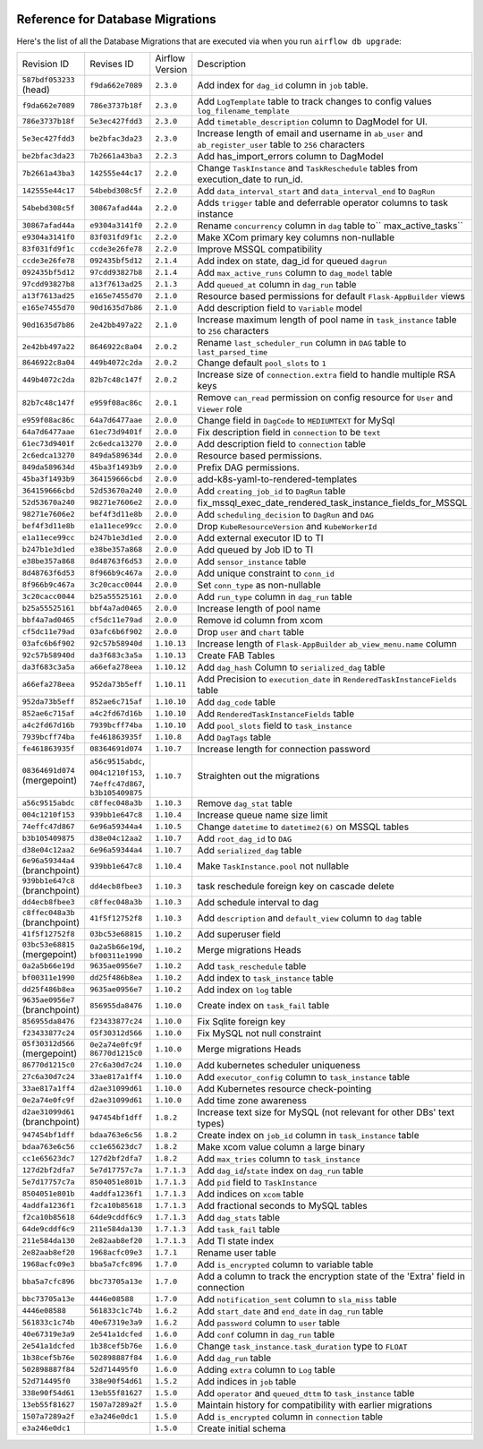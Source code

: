  .. Licensed to the Apache Software Foundation (ASF) under one
    or more contributor license agreements.  See the NOTICE file
    distributed with this work for additional information
    regarding copyright ownership.  The ASF licenses this file
    to you under the Apache License, Version 2.0 (the
    "License"); you may not use this file except in compliance
    with the License.  You may obtain a copy of the License at

 ..   http://www.apache.org/licenses/LICENSE-2.0

 .. Unless required by applicable law or agreed to in writing,
    software distributed under the License is distributed on an
    "AS IS" BASIS, WITHOUT WARRANTIES OR CONDITIONS OF ANY
    KIND, either express or implied.  See the License for the
    specific language governing permissions and limitations
    under the License.

Reference for Database Migrations
'''''''''''''''''''''''''''''''''

Here's the list of all the Database Migrations that are executed via when you run ``airflow db upgrade``:

+--------------------------------+------------------+-----------------+---------------------------------------------------------------------------------------+
| Revision ID                    | Revises ID       | Airflow Version | Description                                                                           |
+--------------------------------+------------------+-----------------+---------------------------------------------------------------------------------------+
| ``587bdf053233`` (head)        | ``f9da662e7089`` | ``2.3.0``       | Add index for ``dag_id`` column in ``job`` table.                                     |
+--------------------------------+------------------+-----------------+---------------------------------------------------------------------------------------+
| ``f9da662e7089``               | ``786e3737b18f`` | ``2.3.0``       | Add ``LogTemplate`` table to track changes to config values ``log_filename_template`` |
+--------------------------------+------------------+-----------------+---------------------------------------------------------------------------------------+
| ``786e3737b18f``               | ``5e3ec427fdd3`` | ``2.3.0``       | Add ``timetable_description`` column to DagModel for UI.                              |
+--------------------------------+------------------+-----------------+---------------------------------------------------------------------------------------+
| ``5e3ec427fdd3``               | ``be2bfac3da23`` | ``2.3.0``       | Increase length of email and username in ``ab_user`` and ``ab_register_user`` table   |
|                                |                  |                 | to ``256`` characters                                                                 |
+--------------------------------+------------------+-----------------+---------------------------------------------------------------------------------------+
| ``be2bfac3da23``               | ``7b2661a43ba3`` | ``2.2.3``       | Add has_import_errors column to DagModel                                              |
+--------------------------------+------------------+-----------------+---------------------------------------------------------------------------------------+
| ``7b2661a43ba3``               | ``142555e44c17`` | ``2.2.0``       | Change ``TaskInstance`` and ``TaskReschedule`` tables from execution_date to run_id.  |
+--------------------------------+------------------+-----------------+---------------------------------------------------------------------------------------+
| ``142555e44c17``               | ``54bebd308c5f`` | ``2.2.0``       | Add ``data_interval_start`` and ``data_interval_end`` to ``DagRun``                   |
+--------------------------------+------------------+-----------------+---------------------------------------------------------------------------------------+
| ``54bebd308c5f``               | ``30867afad44a`` | ``2.2.0``       | Adds ``trigger`` table and deferrable operator columns to task instance               |
+--------------------------------+------------------+-----------------+---------------------------------------------------------------------------------------+
| ``30867afad44a``               | ``e9304a3141f0`` | ``2.2.0``       | Rename ``concurrency`` column in ``dag`` table to`` max_active_tasks``                |
+--------------------------------+------------------+-----------------+---------------------------------------------------------------------------------------+
| ``e9304a3141f0``               | ``83f031fd9f1c`` | ``2.2.0``       | Make XCom primary key columns non-nullable                                            |
+--------------------------------+------------------+-----------------+---------------------------------------------------------------------------------------+
| ``83f031fd9f1c``               | ``ccde3e26fe78`` | ``2.2.0``       | Improve MSSQL compatibility                                                           |
+--------------------------------+------------------+-----------------+---------------------------------------------------------------------------------------+
| ``ccde3e26fe78``               | ``092435bf5d12`` | ``2.1.4``       | Add index on state, dag_id for queued ``dagrun``                                      |
+--------------------------------+------------------+-----------------+---------------------------------------------------------------------------------------+
| ``092435bf5d12``               | ``97cdd93827b8`` | ``2.1.4``       | Add ``max_active_runs`` column to ``dag_model`` table                                 |
+--------------------------------+------------------+-----------------+---------------------------------------------------------------------------------------+
| ``97cdd93827b8``               | ``a13f7613ad25`` | ``2.1.3``       | Add ``queued_at`` column in ``dag_run`` table                                         |
+--------------------------------+------------------+-----------------+---------------------------------------------------------------------------------------+
| ``a13f7613ad25``               | ``e165e7455d70`` | ``2.1.0``       | Resource based permissions for default ``Flask-AppBuilder`` views                     |
+--------------------------------+------------------+-----------------+---------------------------------------------------------------------------------------+
| ``e165e7455d70``               | ``90d1635d7b86`` | ``2.1.0``       | Add description field to ``Variable`` model                                           |
+--------------------------------+------------------+-----------------+---------------------------------------------------------------------------------------+
| ``90d1635d7b86``               | ``2e42bb497a22`` | ``2.1.0``       | Increase maximum length of pool name in ``task_instance`` table to ``256`` characters |
+--------------------------------+------------------+-----------------+---------------------------------------------------------------------------------------+
| ``2e42bb497a22``               | ``8646922c8a04`` | ``2.0.2``       | Rename ``last_scheduler_run`` column in ``DAG`` table to ``last_parsed_time``         |
+--------------------------------+------------------+-----------------+---------------------------------------------------------------------------------------+
| ``8646922c8a04``               | ``449b4072c2da`` | ``2.0.2``       | Change default ``pool_slots`` to ``1``                                                |
+--------------------------------+------------------+-----------------+---------------------------------------------------------------------------------------+
| ``449b4072c2da``               | ``82b7c48c147f`` | ``2.0.2``       | Increase size of ``connection.extra`` field to handle multiple RSA keys               |
+--------------------------------+------------------+-----------------+---------------------------------------------------------------------------------------+
| ``82b7c48c147f``               | ``e959f08ac86c`` | ``2.0.1``       | Remove ``can_read`` permission on config resource for ``User`` and ``Viewer`` role    |
+--------------------------------+------------------+-----------------+---------------------------------------------------------------------------------------+
| ``e959f08ac86c``               | ``64a7d6477aae`` | ``2.0.0``       | Change field in ``DagCode`` to ``MEDIUMTEXT`` for MySql                               |
+--------------------------------+------------------+-----------------+---------------------------------------------------------------------------------------+
| ``64a7d6477aae``               | ``61ec73d9401f`` | ``2.0.0``       | Fix description field in ``connection`` to be ``text``                                |
+--------------------------------+------------------+-----------------+---------------------------------------------------------------------------------------+
| ``61ec73d9401f``               | ``2c6edca13270`` | ``2.0.0``       | Add description field to ``connection`` table                                         |
+--------------------------------+------------------+-----------------+---------------------------------------------------------------------------------------+
| ``2c6edca13270``               | ``849da589634d`` | ``2.0.0``       | Resource based permissions.                                                           |
+--------------------------------+------------------+-----------------+---------------------------------------------------------------------------------------+
| ``849da589634d``               | ``45ba3f1493b9`` | ``2.0.0``       | Prefix DAG permissions.                                                               |
+--------------------------------+------------------+-----------------+---------------------------------------------------------------------------------------+
| ``45ba3f1493b9``               | ``364159666cbd`` | ``2.0.0``       | add-k8s-yaml-to-rendered-templates                                                    |
+--------------------------------+------------------+-----------------+---------------------------------------------------------------------------------------+
| ``364159666cbd``               | ``52d53670a240`` | ``2.0.0``       | Add ``creating_job_id`` to ``DagRun`` table                                           |
+--------------------------------+------------------+-----------------+---------------------------------------------------------------------------------------+
| ``52d53670a240``               | ``98271e7606e2`` | ``2.0.0``       | fix_mssql_exec_date_rendered_task_instance_fields_for_MSSQL                           |
+--------------------------------+------------------+-----------------+---------------------------------------------------------------------------------------+
| ``98271e7606e2``               | ``bef4f3d11e8b`` | ``2.0.0``       | Add ``scheduling_decision`` to ``DagRun`` and ``DAG``                                 |
+--------------------------------+------------------+-----------------+---------------------------------------------------------------------------------------+
| ``bef4f3d11e8b``               | ``e1a11ece99cc`` | ``2.0.0``       | Drop ``KubeResourceVersion`` and ``KubeWorkerId``                                     |
+--------------------------------+------------------+-----------------+---------------------------------------------------------------------------------------+
| ``e1a11ece99cc``               | ``b247b1e3d1ed`` | ``2.0.0``       | Add external executor ID to TI                                                        |
+--------------------------------+------------------+-----------------+---------------------------------------------------------------------------------------+
| ``b247b1e3d1ed``               | ``e38be357a868`` | ``2.0.0``       | Add queued by Job ID to TI                                                            |
+--------------------------------+------------------+-----------------+---------------------------------------------------------------------------------------+
| ``e38be357a868``               | ``8d48763f6d53`` | ``2.0.0``       | Add ``sensor_instance`` table                                                         |
+--------------------------------+------------------+-----------------+---------------------------------------------------------------------------------------+
| ``8d48763f6d53``               | ``8f966b9c467a`` | ``2.0.0``       | Add unique constraint to ``conn_id``                                                  |
+--------------------------------+------------------+-----------------+---------------------------------------------------------------------------------------+
| ``8f966b9c467a``               | ``3c20cacc0044`` | ``2.0.0``       | Set ``conn_type`` as non-nullable                                                     |
+--------------------------------+------------------+-----------------+---------------------------------------------------------------------------------------+
| ``3c20cacc0044``               | ``b25a55525161`` | ``2.0.0``       | Add ``run_type`` column in ``dag_run`` table                                          |
+--------------------------------+------------------+-----------------+---------------------------------------------------------------------------------------+
| ``b25a55525161``               | ``bbf4a7ad0465`` | ``2.0.0``       | Increase length of pool name                                                          |
+--------------------------------+------------------+-----------------+---------------------------------------------------------------------------------------+
| ``bbf4a7ad0465``               | ``cf5dc11e79ad`` | ``2.0.0``       | Remove id column from xcom                                                            |
+--------------------------------+------------------+-----------------+---------------------------------------------------------------------------------------+
| ``cf5dc11e79ad``               | ``03afc6b6f902`` | ``2.0.0``       | Drop ``user`` and ``chart`` table                                                     |
+--------------------------------+------------------+-----------------+---------------------------------------------------------------------------------------+
| ``03afc6b6f902``               | ``92c57b58940d`` | ``1.10.13``     | Increase length of ``Flask-AppBuilder`` ``ab_view_menu.name`` column                  |
+--------------------------------+------------------+-----------------+---------------------------------------------------------------------------------------+
| ``92c57b58940d``               | ``da3f683c3a5a`` | ``1.10.13``     | Create FAB Tables                                                                     |
+--------------------------------+------------------+-----------------+---------------------------------------------------------------------------------------+
| ``da3f683c3a5a``               | ``a66efa278eea`` | ``1.10.12``     | Add ``dag_hash`` Column to ``serialized_dag`` table                                   |
+--------------------------------+------------------+-----------------+---------------------------------------------------------------------------------------+
| ``a66efa278eea``               | ``952da73b5eff`` | ``1.10.11``     | Add Precision to ``execution_date`` in ``RenderedTaskInstanceFields`` table           |
+--------------------------------+------------------+-----------------+---------------------------------------------------------------------------------------+
| ``952da73b5eff``               | ``852ae6c715af`` | ``1.10.10``     | Add ``dag_code`` table                                                                |
+--------------------------------+------------------+-----------------+---------------------------------------------------------------------------------------+
| ``852ae6c715af``               | ``a4c2fd67d16b`` | ``1.10.10``     | Add ``RenderedTaskInstanceFields`` table                                              |
+--------------------------------+------------------+-----------------+---------------------------------------------------------------------------------------+
| ``a4c2fd67d16b``               | ``7939bcff74ba`` | ``1.10.10``     | Add ``pool_slots`` field to ``task_instance``                                         |
+--------------------------------+------------------+-----------------+---------------------------------------------------------------------------------------+
| ``7939bcff74ba``               | ``fe461863935f`` | ``1.10.8``      | Add ``DagTags`` table                                                                 |
+--------------------------------+------------------+-----------------+---------------------------------------------------------------------------------------+
| ``fe461863935f``               | ``08364691d074`` | ``1.10.7``      | Increase length for connection password                                               |
+--------------------------------+------------------+-----------------+---------------------------------------------------------------------------------------+
| ``08364691d074`` (mergepoint)  | ``a56c9515abdc``,| ``1.10.7``      | Straighten out the migrations                                                         |
|                                | ``004c1210f153``,|                 |                                                                                       |
|                                | ``74effc47d867``,|                 |                                                                                       |
|                                | ``b3b105409875`` |                 |                                                                                       |
+--------------------------------+------------------+-----------------+---------------------------------------------------------------------------------------+
| ``a56c9515abdc``               | ``c8ffec048a3b`` | ``1.10.3``      | Remove ``dag_stat`` table                                                             |
+--------------------------------+------------------+-----------------+---------------------------------------------------------------------------------------+
| ``004c1210f153``               | ``939bb1e647c8`` | ``1.10.4``      | Increase queue name size limit                                                        |
+--------------------------------+------------------+-----------------+---------------------------------------------------------------------------------------+
| ``74effc47d867``               | ``6e96a59344a4`` | ``1.10.5``      | Change ``datetime`` to ``datetime2(6)`` on MSSQL tables                               |
+--------------------------------+------------------+-----------------+---------------------------------------------------------------------------------------+
| ``b3b105409875``               | ``d38e04c12aa2`` | ``1.10.7``      | Add ``root_dag_id`` to ``DAG``                                                        |
+--------------------------------+------------------+-----------------+---------------------------------------------------------------------------------------+
| ``d38e04c12aa2``               | ``6e96a59344a4`` | ``1.10.7``      | Add ``serialized_dag`` table                                                          |
+--------------------------------+------------------+-----------------+---------------------------------------------------------------------------------------+
| ``6e96a59344a4`` (branchpoint) | ``939bb1e647c8`` | ``1.10.4``      | Make ``TaskInstance.pool`` not nullable                                               |
+--------------------------------+------------------+-----------------+---------------------------------------------------------------------------------------+
| ``939bb1e647c8`` (branchpoint) | ``dd4ecb8fbee3`` | ``1.10.3``      | task reschedule foreign key on cascade delete                                         |
+--------------------------------+------------------+-----------------+---------------------------------------------------------------------------------------+
| ``dd4ecb8fbee3``               | ``c8ffec048a3b`` | ``1.10.3``      | Add schedule interval to dag                                                          |
+--------------------------------+------------------+-----------------+---------------------------------------------------------------------------------------+
| ``c8ffec048a3b`` (branchpoint) | ``41f5f12752f8`` | ``1.10.3``      | Add ``description`` and ``default_view`` column to ``dag`` table                      |
+--------------------------------+------------------+-----------------+---------------------------------------------------------------------------------------+
| ``41f5f12752f8``               | ``03bc53e68815`` | ``1.10.2``      | Add superuser field                                                                   |
+--------------------------------+------------------+-----------------+---------------------------------------------------------------------------------------+
| ``03bc53e68815`` (mergepoint)  | ``0a2a5b66e19d``,| ``1.10.2``      | Merge migrations Heads                                                                |
|                                | ``bf00311e1990`` |                 |                                                                                       |
+--------------------------------+------------------+-----------------+---------------------------------------------------------------------------------------+
| ``0a2a5b66e19d``               | ``9635ae0956e7`` | ``1.10.2``      | Add ``task_reschedule`` table                                                         |
+--------------------------------+------------------+-----------------+---------------------------------------------------------------------------------------+
| ``bf00311e1990``               | ``dd25f486b8ea`` | ``1.10.2``      | Add index to ``task_instance`` table                                                  |
+--------------------------------+------------------+-----------------+---------------------------------------------------------------------------------------+
| ``dd25f486b8ea``               | ``9635ae0956e7`` | ``1.10.2``      | Add index on ``log`` table                                                            |
+--------------------------------+------------------+-----------------+---------------------------------------------------------------------------------------+
| ``9635ae0956e7`` (branchpoint) | ``856955da8476`` | ``1.10.0``      | Create index on ``task_fail`` table                                                   |
+--------------------------------+------------------+-----------------+---------------------------------------------------------------------------------------+
| ``856955da8476``               | ``f23433877c24`` | ``1.10.0``      | Fix Sqlite foreign key                                                                |
+--------------------------------+------------------+-----------------+---------------------------------------------------------------------------------------+
| ``f23433877c24``               | ``05f30312d566`` | ``1.10.0``      | Fix MySQL not null constraint                                                         |
+--------------------------------+------------------+-----------------+---------------------------------------------------------------------------------------+
| ``05f30312d566`` (mergepoint)  | ``0e2a74e0fc9f`` | ``1.10.0``      | Merge migrations Heads                                                                |
|                                | ``86770d1215c0`` |                 |                                                                                       |
+--------------------------------+------------------+-----------------+---------------------------------------------------------------------------------------+
| ``86770d1215c0``               | ``27c6a30d7c24`` | ``1.10.0``      | Add kubernetes scheduler uniqueness                                                   |
+--------------------------------+------------------+-----------------+---------------------------------------------------------------------------------------+
| ``27c6a30d7c24``               | ``33ae817a1ff4`` | ``1.10.0``      | Add ``executor_config`` column to ``task_instance`` table                             |
+--------------------------------+------------------+-----------------+---------------------------------------------------------------------------------------+
| ``33ae817a1ff4``               | ``d2ae31099d61`` | ``1.10.0``      | Add Kubernetes resource check-pointing                                                |
+--------------------------------+------------------+-----------------+---------------------------------------------------------------------------------------+
| ``0e2a74e0fc9f``               | ``d2ae31099d61`` | ``1.10.0``      | Add time zone awareness                                                               |
+--------------------------------+------------------+-----------------+---------------------------------------------------------------------------------------+
| ``d2ae31099d61`` (branchpoint) | ``947454bf1dff`` | ``1.8.2``       | Increase text size for MySQL (not relevant for other DBs' text types)                 |
+--------------------------------+------------------+-----------------+---------------------------------------------------------------------------------------+
| ``947454bf1dff``               | ``bdaa763e6c56`` | ``1.8.2``       | Create index on ``job_id`` column in ``task_instance`` table                          |
+--------------------------------+------------------+-----------------+---------------------------------------------------------------------------------------+
| ``bdaa763e6c56``               | ``cc1e65623dc7`` | ``1.8.2``       | Make xcom value column a large binary                                                 |
+--------------------------------+------------------+-----------------+---------------------------------------------------------------------------------------+
| ``cc1e65623dc7``               | ``127d2bf2dfa7`` | ``1.8.2``       | Add ``max_tries`` column to ``task_instance``                                         |
+--------------------------------+------------------+-----------------+---------------------------------------------------------------------------------------+
| ``127d2bf2dfa7``               | ``5e7d17757c7a`` | ``1.7.1.3``     | Add ``dag_id``/``state`` index on ``dag_run`` table                                   |
+--------------------------------+------------------+-----------------+---------------------------------------------------------------------------------------+
| ``5e7d17757c7a``               | ``8504051e801b`` | ``1.7.1.3``     | Add ``pid`` field to ``TaskInstance``                                                 |
+--------------------------------+------------------+-----------------+---------------------------------------------------------------------------------------+
| ``8504051e801b``               | ``4addfa1236f1`` | ``1.7.1.3``     | Add indices on ``xcom`` table                                                         |
+--------------------------------+------------------+-----------------+---------------------------------------------------------------------------------------+
| ``4addfa1236f1``               | ``f2ca10b85618`` | ``1.7.1.3``     | Add fractional seconds to MySQL tables                                                |
+--------------------------------+------------------+-----------------+---------------------------------------------------------------------------------------+
| ``f2ca10b85618``               | ``64de9cddf6c9`` | ``1.7.1.3``     | Add ``dag_stats`` table                                                               |
+--------------------------------+------------------+-----------------+---------------------------------------------------------------------------------------+
| ``64de9cddf6c9``               | ``211e584da130`` | ``1.7.1.3``     | Add ``task_fail`` table                                                               |
+--------------------------------+------------------+-----------------+---------------------------------------------------------------------------------------+
| ``211e584da130``               | ``2e82aab8ef20`` | ``1.7.1.3``     | Add TI state index                                                                    |
+--------------------------------+------------------+-----------------+---------------------------------------------------------------------------------------+
| ``2e82aab8ef20``               | ``1968acfc09e3`` | ``1.7.1``       | Rename user table                                                                     |
+--------------------------------+------------------+-----------------+---------------------------------------------------------------------------------------+
| ``1968acfc09e3``               | ``bba5a7cfc896`` | ``1.7.0``       | Add ``is_encrypted`` column to variable table                                         |
+--------------------------------+------------------+-----------------+---------------------------------------------------------------------------------------+
| ``bba5a7cfc896``               | ``bbc73705a13e`` | ``1.7.0``       | Add a column to track the encryption state of the 'Extra' field in connection         |
+--------------------------------+------------------+-----------------+---------------------------------------------------------------------------------------+
| ``bbc73705a13e``               | ``4446e08588``   | ``1.7.0``       | Add ``notification_sent`` column to ``sla_miss`` table                                |
+--------------------------------+------------------+-----------------+---------------------------------------------------------------------------------------+
| ``4446e08588``                 | ``561833c1c74b`` | ``1.6.2``       | Add ``start_date`` and ``end_date`` in ``dag_run`` table                              |
+--------------------------------+------------------+-----------------+---------------------------------------------------------------------------------------+
| ``561833c1c74b``               | ``40e67319e3a9`` | ``1.6.2``       | Add ``password`` column to ``user`` table                                             |
+--------------------------------+------------------+-----------------+---------------------------------------------------------------------------------------+
| ``40e67319e3a9``               | ``2e541a1dcfed`` | ``1.6.0``       | Add ``conf`` column in ``dag_run`` table                                              |
+--------------------------------+------------------+-----------------+---------------------------------------------------------------------------------------+
| ``2e541a1dcfed``               | ``1b38cef5b76e`` | ``1.6.0``       | Change ``task_instance.task_duration`` type to ``FLOAT``                              |
+--------------------------------+------------------+-----------------+---------------------------------------------------------------------------------------+
| ``1b38cef5b76e``               | ``502898887f84`` | ``1.6.0``       | Add ``dag_run`` table                                                                 |
+--------------------------------+------------------+-----------------+---------------------------------------------------------------------------------------+
| ``502898887f84``               | ``52d714495f0``  | ``1.6.0``       | Adding ``extra`` column to ``Log`` table                                              |
+--------------------------------+------------------+-----------------+---------------------------------------------------------------------------------------+
| ``52d714495f0``                | ``338e90f54d61`` | ``1.5.2``       | Add indices in ``job`` table                                                          |
+--------------------------------+------------------+-----------------+---------------------------------------------------------------------------------------+
| ``338e90f54d61``               | ``13eb55f81627`` | ``1.5.0``       | Add ``operator`` and ``queued_dttm`` to ``task_instance`` table                       |
+--------------------------------+------------------+-----------------+---------------------------------------------------------------------------------------+
| ``13eb55f81627``               | ``1507a7289a2f`` | ``1.5.0``       | Maintain history for compatibility with earlier migrations                            |
+--------------------------------+------------------+-----------------+---------------------------------------------------------------------------------------+
| ``1507a7289a2f``               | ``e3a246e0dc1``  | ``1.5.0``       | Add ``is_encrypted`` column in ``connection`` table                                   |
+--------------------------------+------------------+-----------------+---------------------------------------------------------------------------------------+
| ``e3a246e0dc1``                |                  | ``1.5.0``       | Create initial schema                                                                 |
+--------------------------------+------------------+-----------------+---------------------------------------------------------------------------------------+

.. spelling::
    branchpoint
    mergepoint
